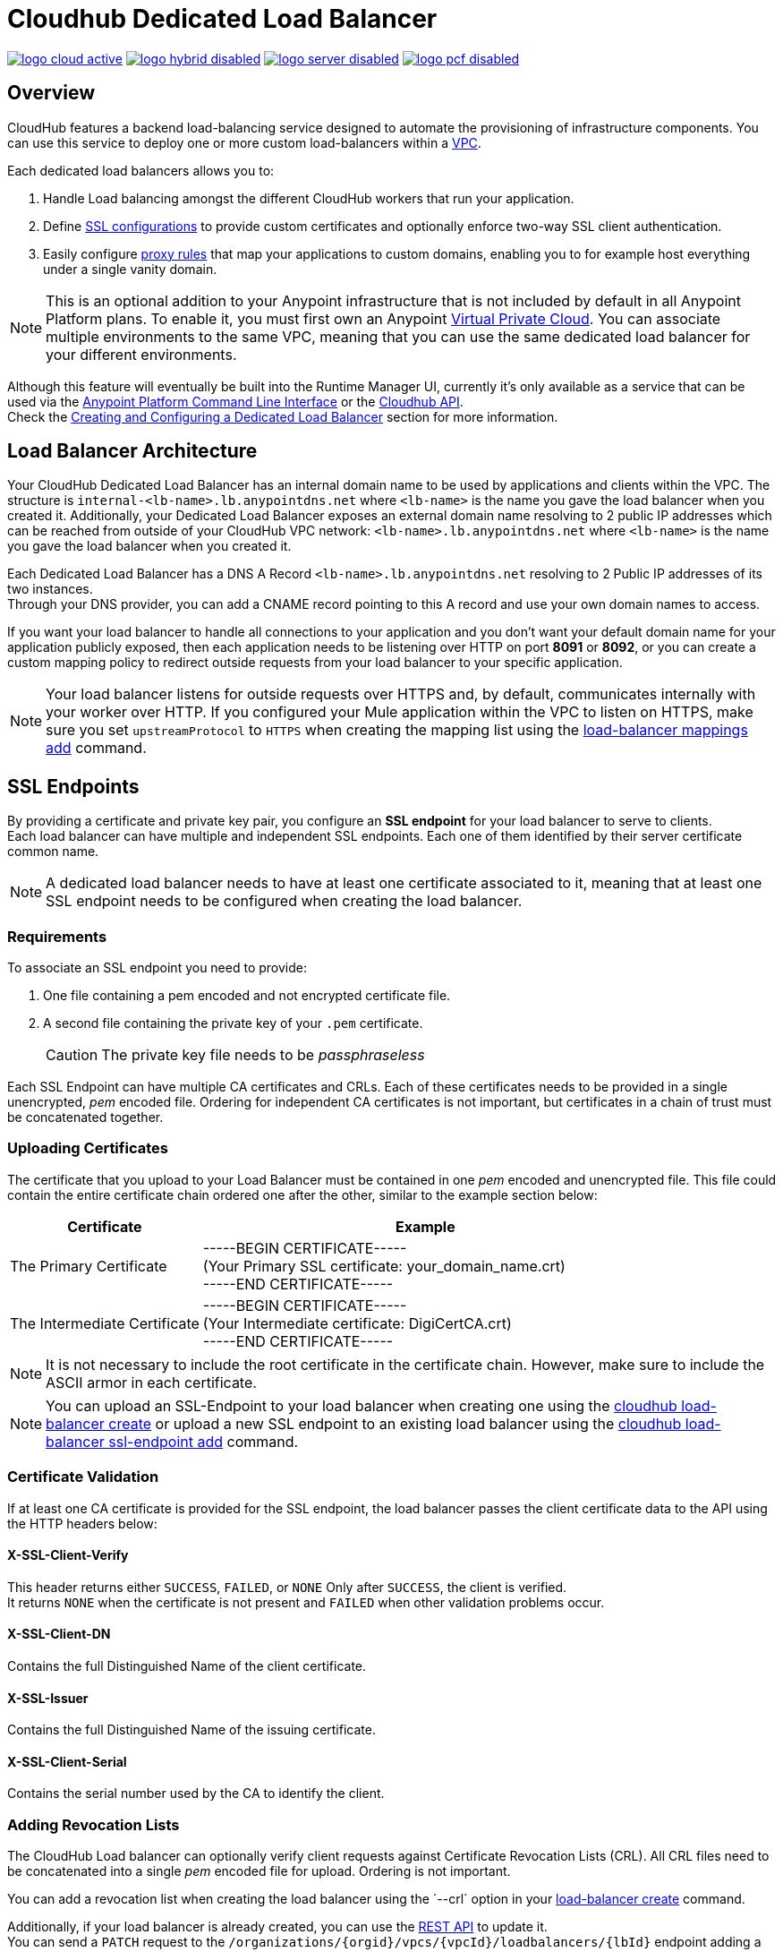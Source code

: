 = Cloudhub Dedicated Load Balancer
:keywords: cloudhub, runtime manager, arm, load balancing, vanity url, ssl, two way tls,

image:logo-cloud-active.png[link="/runtime-manager/deployment-strategies", title="CloudHub"]
image:logo-hybrid-disabled.png[link="/runtime-manager/deployment-strategies", title="Hybrid Deployment"]
image:logo-server-disabled.png[link="/runtime-manager/deployment-strategies", title="Anypoint Platform Private Cloud Edition"]
image:logo-pcf-disabled.png[link="/runtime-manager/deployment-strategies", title="Pivotal Cloud Foundry"]

== Overview

CloudHub features a backend load-balancing service designed to automate the provisioning of infrastructure components. You can use this service to deploy one or more custom load-balancers within a link:/runtime-manager/virtual-private-cloud[VPC].

Each dedicated load balancers allows you to:

. Handle Load balancing amongst the different CloudHub workers that run your application.
. Define <<SSL Endpoints,SSL configurations>> to provide custom certificates and optionally enforce two-way SSL client authentication.
. Easily configure <<Mapping Rules,proxy rules>> that map your applications to custom domains, enabling you to for example host everything under a single vanity domain.

[NOTE]
--
This is an optional addition to your Anypoint infrastructure that is not included by default in all Anypoint Platform plans. To enable it, you must first own an Anypoint link:/runtime-manager/virtual-private-cloud[Virtual Private Cloud].
You can associate multiple environments to the same VPC, meaning that you can use the same dedicated load balancer for your different environments.
--

Although this feature will eventually be built into the Runtime Manager UI, currently it’s only available as a service that can be used via the link:/runtime-manager/anypoint-platform-cli[Anypoint Platform Command Line Interface] or the link:/runtime-manager/runtime-manager-api[Cloudhub API]. +
Check the <<Creating and Configuring a Dedicated Load Balancer>> section for more information.


== Load Balancer Architecture

Your CloudHub Dedicated Load Balancer has an internal domain name to be used by applications and clients within the VPC.
The structure is `internal-<lb-name>.lb.anypointdns.net` where `<lb-name>` is the name you gave the load balancer when you created it.
Additionally, your Dedicated Load Balancer exposes an external domain name resolving to 2 public IP addresses which can be reached from outside of your CloudHub VPC network: `<lb-name>.lb.anypointdns.net` where `<lb-name>` is the name you gave the load balancer when you created it.

Each Dedicated Load Balancer has a DNS A Record `<lb-name>.lb.anypointdns.net` resolving to 2 Public IP addresses of its two instances. +
Through your DNS provider, you can add a CNAME record pointing to this A record and use your own domain names to access.

If you want your load balancer to handle all connections to your application and you don't want your default domain name for your application publicly exposed, then each application needs to be listening over HTTP on port *8091* or *8092*, or you can create a custom mapping policy to redirect outside requests from your load balancer to your specific application.

[NOTE]
--
Your load balancer listens for outside requests over HTTPS and, by default, communicates internally with your worker over HTTP. If you configured your Mule application within the VPC to listen on HTTPS, make sure you set `upstreamProtocol` to `HTTPS` when creating the mapping list using the link:/runtime-manager/anypoint-platform-cli#cloudhub-load-balancer-mappings-add[load-balancer mappings add] command.
--

== SSL Endpoints

By providing a certificate and private key pair, you configure an *SSL endpoint* for your load balancer to serve to clients. +
Each load balancer can have multiple and independent SSL endpoints. Each one of them identified by their server certificate common name.

[NOTE]
A dedicated load balancer needs to have at least one certificate associated to it, meaning that at least one SSL endpoint needs to be configured when creating the load balancer.

=== Requirements

To associate an SSL endpoint you need to provide:

. One file containing a pem encoded and not encrypted certificate file.
. A second file containing the private key of your `.pem` certificate.
+
[CAUTION]
The private key file needs to be _passphraseless_

Each SSL Endpoint can have multiple CA certificates and CRLs. Each of these certificates needs to be provided in a single unencrypted, _pem_ encoded file. Ordering for independent CA certificates is not important, but certificates in a chain of trust must be concatenated together.

=== Uploading Certificates

The certificate that you upload to your Load Balancer must be contained in one _pem_ encoded and unencrypted file.
This file could contain the entire certificate chain ordered one after the other, similar to the example section below:

[%header,cols="30a,70a"]
|===
| Certificate | Example
| The Primary Certificate | -----BEGIN CERTIFICATE----- +
(Your Primary SSL certificate: your_domain_name.crt) +
-----END CERTIFICATE-----
| The Intermediate Certificate | -----BEGIN CERTIFICATE----- +
(Your Intermediate certificate: DigiCertCA.crt) +
-----END CERTIFICATE-----
|===

[NOTE]
--
It is not necessary to include the root certificate in the certificate chain. However, make sure to include the ASCII armor in each certificate.
--

[NOTE]
You can upload an SSL-Endpoint to your load balancer when creating one using the link:/runtime-manager/anypoint-platform-cli#cloudhub-load-balancer-create[cloudhub load-balancer create] or upload a new SSL endpoint to an existing load balancer using the link:/runtime-manager/anypoint-platform-cli#cloudhub-load-balancer-ssl-endpoint-add[cloudhub load-balancer ssl-endpoint add] command.

=== Certificate Validation

If at least one CA certificate is provided for the SSL endpoint, the load balancer passes the client certificate data to the API using the HTTP headers below:

==== X-SSL-Client-Verify

This header returns either `SUCCESS`, `FAILED`, or `NONE`
Only after `SUCCESS`, the client is verified. +
It returns `NONE` when the certificate is not present and `FAILED` when other validation problems occur.

==== X-SSL-Client-DN

Contains the full Distinguished Name of the client certificate.

==== X-SSL-Issuer

Contains the full Distinguished Name of the issuing certificate.

==== X-SSL-Client-Serial

Contains the serial number used by the CA to identify the client.

=== Adding Revocation Lists

The CloudHub Load balancer can optionally verify client requests against Certificate Revocation Lists (CRL). All CRL files need to be concatenated into a single _pem_ encoded file for upload. Ordering is not important.

You can add a revocation list when creating the load balancer using the ´--crl´ option in your link:/runtime-manager/anypoint-platform-cli#cloudhub-load-balancer-create[load-balancer create] command.

Additionally, if your load balancer is already created, you can use the link:https://anypoint.mulesoft.com/apiplatform/anypoint-platform/#/portals/organizations/68ef9520-24e9-4cf2-b2f5-620025690913/apis/8617/versions/85955[REST API] to update it. +
You can send a `PATCH` request to the `/organizations/{orgid}/vpcs/{vpcId}/loadbalancers/{lbId}` endpoint adding a `revocationList` element:

[source,json,linenums]
----
[
  {
    "op": "replace",
    "path": "/sslEndpoints/0/revocationList",
    "value": "-----BEGIN X509 CRL-----\nMIIBTTCBtwIBATANBgkqhkiG9w0BAQUFADBXMQswCQYDVQQGEwJBVTETMBEGA1UE\nCBMKU29tZS1TdGF0ZTEhMB8GA1UEChMYSW50ZXJuZXQgV2lkZ2l0cyBQdHkgTHRk\nMRAwDgYDVQQDEwdvcmcuY29tFw0xNjAzMTUwOTI2MThaFw0xODAzMTUwOTI2MTha\nMBwwGgIJAIBvvO4dJHjhFw0xNjAzMTUwODUwMTZaoA4wDDAKBgNVHRQEAwIBBjAN\nBgkqhkiG9w0BAQUFAAOBgQCCAbGXW+Hnzmd1bXqWsFXfogOsJScoxkJOhhmjui3I\nhTUyO5plGHUBLjBnDkypM+iLfn0W4wPcNj7FZdz4Hu/WLntxwrTtR5YOcfIhEGcq\nwvJq/1+WKUPC6eqGwx0iKOOBIWsaf5CNOOUQMo6RaeTeu8Uba2EGFk1Vu/SoZYAK\nsw==\n-----END X509 CRL-----\n"
  }
]
----

[NOTE]
--
It is recommended to use the CloudHub REST API to programmatically update your revocation lists. +
In order to get the necessary vpcId, and loadbalancerId from the CLI, you can use a link:/runtime-manager/anypoint-platform-cli#cloudhub-vpc-describe-json[vpc JSON describe] and link:/runtime-manager/anypoint-platform-cli#cloudhub-load-balancer-describe-json[load-balancer JSON describe] command respectively.
--

You can send a PATCH request to your load balancer's endpoint to update any other property.


=== Certificate Ciphers

A list of recommended ciphers suites with a good balance between compatibility and security for your SSL endpoint are below: +
They all offer forward secrecy, except RC4-SHA which is there to support Internet Explorer 8.

----
ECDHE-RSA-AES256-GCM-SHA384
ECDHE-RSA-AES128-GCM-SHA256
DHE-RSA-AES256-GCM-SHA384
DHE-RSA-AES128-GCM-SHA256
ECDHE-RSA-AES256-SHA384
ECDHE-RSA-AES128-SHA256
ECDHE-RSA-AES256-SHA
ECDHE-RSA-AES128-SHA
DHE-RSA-AES256-SHA256
DHE-RSA-AES128-SHA256
DHE-RSA-AES256-SHA
DHE-RSA-AES128-SHA
AES256-GCM-SHA384
AES128-GCM-SHA256
AES256-SHA256
AES128-SHA256
AES256-SHA
AES128-SHA
----

ClourHub's dedicated load balancer supports TLSv1.1 and TLSv1.2. Additionally, you can configure TLS v1.0, but bear in mind that such protocol is no longer accepted by PCi compliance due to its significant vulnerabilities.


== Mapping Rules

The load balancer configuration is defined by a list of *Mapping Rules* which describe how input URL should be translated into calls to different CloudHub apps. +
Mapping rules are attributes of the load balancer's SSL endpoint. +
When you create a mapping rule, you need to specify a certificate CN. Omitting the `[certificateName]` parameter adds the mappings to the default endpoint.

When creating a simple matching rule, one input address is literally matched to the defined output: the endpoint of one of your applications. +
Instead of using literal matchings you can also use a *Pattern* to match a variable-like input text to an endpoint.

By using proxy rules, you can map a domain or subdomain to one of your Mule applications that run in CloudHub

=== Using Patterns in Mapping Rules

A pattern is a string that defines a template for matching an input text. Whatever is placed into curly brackets (`{   }`) is treated like a variable.
These variables can contain only letters (a-z) and cannot contain any other characters, such as digits, slashes, etc. The variable values can contain the following characters ‘a-z0-1.&?-_’ but no slashes.

For example, you can literally bind two hostnames for redirect:

[source,Example,linenums]
----
‘app.example.com’ ->  application: `app` URI: `/example’
----

Or you can define a pattern to hold the input value:

[source,Example,linenums]
----
‘example.com/{mypattern}’ -> application: `app-{mypattern}` URI: /data
----

The example above causes that both ’example.com/bookings’ and ‘example.com/sales’ match to `app-bookings/data` and `app-sales/data` respectively, as the variable `mypattern` holds these values. +
For input=”bookings.example.com”, the pattern can be resolved by assigning `_mypattern_=”bookings” and for input=`sales.example.com`, the pattern is resolved to assign `_mypattern_=”sales”

Depending on your design, you can choose to leverage your internal redirects to your endpoints using patterns or simply literal mappings.

[CAUTION]
Note that currently patterns in the application URI are not supported.

=== Creating Mapping Rules

A mapping rule is a set of fields that define an *Input URL*, and a set of fields that describe the *Output URL*.

* The _input URL_ is described using a URI parameter which can be specified by the user:
. *URI* - a String or Pattern that describes the Input URI.
+
[NOTE]
--
The input URL follows the main load balancer’s domain (This value should remain constant for the same load balancer)
--
+
* The _Output URL_ is specified by two fields.
. *appName* - Output the application name where the request will be forwarded to.
. *appURI* - the URI string that is passed to the resolved application.

Both input and output URLs can be defined using patterns or literal Strings.

Mapping rules are attributes of the load balancer's SSL endpoint, which is identified by the certificate name. +
When you create a mapping rule, you need to specify a certificate CN. Omitting the `[certificateName]` parameter adds the mappings to the default endpoint.

If your SSL endpoint sets a link:https://en.wikipedia.org/wiki/Wildcard_certificate[wildcard certificate], and you want to use the subdomain portion in a mapping rule, you can use the pre-defined `{subdomain}` variable.

The rule which is defined first has high priority against other ones defined after it. This means that the first matched rule will be applied. +
You can create, view and delete existing rules using the link:/runtime-manager/anypoint-platform-cli#cloudhub-load-balancer-mappings-add[mappings add], link:/runtime-manager/anypoint-platform-cli#cloudhub-load-balancer-mappings-describe[mappings describe] and link:/runtime-manager/anypoint-platform-cli#cloudhub-load-balancer-mappings-remove[mappings remove] commands respectively.

=== Mapping Rule Examples

The table below contains some mapping rule examples:

[NOTE]
Given that the external load balancer domain name depends on the unique name you assign to it, assume that the load balancer in these examples is `lb-demo`.

[CAUTION]
--
By default, your load balancer listens to external requests on HTTPS and communicates internally with your worker over HTTP. If you configured your Mule application within the VPC to listen on HTTPS, make sure you set `upstreamProtocol` to `HTTPS` when creating the mapping list using the link:/runtime-manager/anypoint-platform-cli#cloudhub-load-balancer-mappings-add[load-balancer mappings add] command.
--

==== URL Mapping

You can pass the app name as an input URI and map it directly to the app name in CloudHub:

[%header,cols="10a,20a,20a,10a"]
|===
|Rule # |Input URL 2+^| Output URL
|   |    *URI*   |       *appName*   |   *appURI*
| 0 | /{app}/    | {app}             | /
|===

This rule maps `lb-demo.lb.anypointdns.net/{app}` to `{app}.cloudhub.io`. +
{app} being a pattern for application name you choose to pass.

==== Host Mapping

If you have a wildcard certificate (like `*.example.com`), you can use the ´subdomain´ variable to map any subdomain:

[%header,cols="10a,20a,20a,10a"]
|===
|Rule # |Input URL 2+^| Output URL
|   |  *URI*   |       *appName*    |  *appURI*
| 0 | /        | {subdomain}   | /
|===
This rule automatically maps any request passed to a subdomain of example.com to the corresponding appName. For example:

* Passing `api.example.com` would redirect to `api.cloudhub.io` +
* Passing `application.example.com` is mapped to `application.cloudhub.io`.

The same applies for the link:https://en.wikipedia.org/wiki/Subject_Alternative_Name[Subject Alternative Names] (SANs) of your SSL Endpoints. +
If you have different SANs configured for a certificate's common name, you can use the ´subdomain´ variable to map the subdomain portion of your domain name to your application. For this to work, however, your applications need to have the same name as the common portion of your domain name.

For example, having:

* Two deployed applications:
** dev-app
** qa-app
* And an SSL endpoint with the Subject Alternative Names:
** dev.example.com
** qa.example.com
* The mapping rule:
+
[%header,cols="10a,20a,20a,10a"]
|===
|Rule # |Input URL 2+^| Output URL
|   |  *URI*   |       *appName*    |  *appURI*
| 0 | /        | {subdomain}-app   | /
|===

Then, this rule would map the subdomain part of your domain name to the application name:

* Passing `dev.example.com` redirects to `dev-app.cloudhub.io`.
* Passing `qa.example.com` redirects to `qa-app.cloudhub.io`.


==== 1:1 Mapping

If you have only one application, you can map the literal app name.

[%header,cols="10a,20a,20a,10a"]
|===
|Rule # |Input URL 2+^| Output URL
|   |  *URI*  |   *appName* |   *appURI*
| 0 | /       |    myApp    | /
|===
This maps your default load balancer `lb-demo.lb.anypointdns.net` directly to your app in Cloudhub `myApp.cloudhub.io`.

=== Indexing the Priority of Rules

When creating a _mapping rule_, you need to assign an index to it to define the rule's priority order. +
A rule defined first, at index `0` has higher priority against other rules defined after it. The higher the index assigned, the less priority the mapping rule has.

Every rule must have a priority defined.  It is highly recommended to pay attention to each rules’ order when creating them, and multiple rules might override each other.

==== Ordering and Prioritizing Rules

You can set the order of your mapping rules when creating them using the link:https://docs.mulesoft.com/runtime-manager/anypoint-platform-cli#cloudhub-load-balancer-mappings-add[cloudhub load-balancer mappings add] command in the Anypoint-CLI by specifying an index value.

When using the API to create a rule, you can not specify a priority order, but you can send a `PATCH` request later to the load balancer endpoint `anypoint.mulesoft.com/cloudhub/api/organizations/{orgid}/loadbalancers/{loadbalancerId}` and update your rules expressions with an order index, to match your needs based on the order logic explained above.

[NOTE]
--
The load balancer ID is provided to you when you create it. +
You can also perform a `GET` request to your endpoint /organizations/{orgid}}/loadbalancers` to get the ID.
--

== Whitelists

In order to whitelist IP addresses to your load balancers, you need to pass those IP addresses in CIDR notation using the link:/runtime-manager/anypoint-platform-cli#cloudhub-load-balancer-whitelist-add[load-balancer whitelist add] command.

The whitelist works for inbound connections at the load balancer level, not at the CN certificate level. Make sure you only pass IP addresses.

== Creating and Configuring a Dedicated Load Balancer

[TIP]
In order to be able to create and configure a load balancer, your profile needs to be an link:/access-management/creating-an-account#the-organization-administrator[administrator] of the organization to which the load balancer is associated.

There are two ways of creating and configurin a dedicated load balancer for your VPC:

. Using the link:/runtime-manager/anypoint-platform-cli#cloudhub-load-balancer-create[cloudhub load-balancer create] command from the *Anypoint Platform Command Line Interface*
. Using the link:/runtime-manager/runtime-manager-api[Cloudhub API] through the endpoints `anypoint.mulesoft.com/cloudhub/api/organizations/{orgid}/loadbalancers` and `anypoint.mulesoft.com/cloudhub/api/organizations/{orgid}/vpcs`.

[NOTE]
--
A full description of `loadbalancers` and `vpcs` endpoints is available accessing your link:https://anypoint.mulesoft.com/apiplatform/anypoint-platform/#/portals[API Portal]. +
In the link above, search among other Mule APIs for the "CloudHub" API and enter its latest version.
--